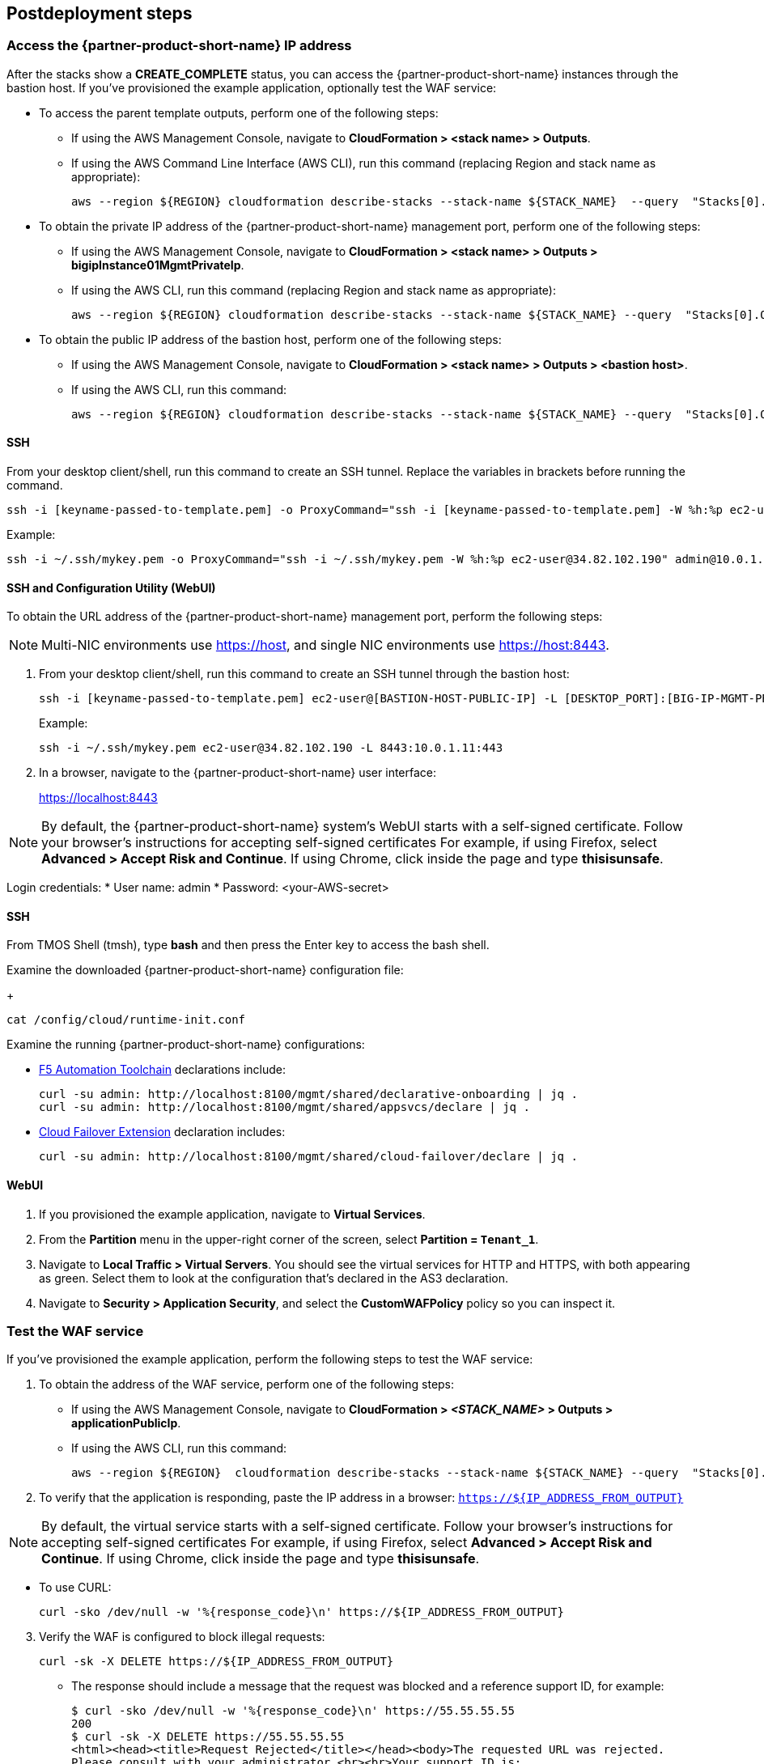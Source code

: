 // Include any postdeployment steps here, such as steps necessary to test that the deployment was successful. If there are no postdeployment steps, leave this file empty.

== Postdeployment steps


=== Access the {partner-product-short-name} IP address

After the stacks show a *CREATE_COMPLETE* status, you can access the {partner-product-short-name} instances through the bastion host. If you've provisioned the example application, optionally test the WAF service:

* To access the parent template outputs, perform one of the following steps:
** If using the AWS Management Console, navigate to *CloudFormation > <stack name> > Outputs*.
** If using the AWS Command Line Interface (AWS CLI), run this command (replacing Region and stack name as appropriate):
+
----
aws --region ${REGION} cloudformation describe-stacks --stack-name ${STACK_NAME}  --query  "Stacks[0].Outputs"
----

* To obtain the private IP address of the {partner-product-short-name} management port, perform one of the following steps:
** If using the AWS Management Console, navigate to *CloudFormation > <stack name> > Outputs > bigipInstance01MgmtPrivateIp*.
** If using the AWS CLI, run this command (replacing Region and stack name as appropriate):
+
----
aws --region ${REGION} cloudformation describe-stacks --stack-name ${STACK_NAME} --query  "Stacks[0].Outputs[ OutputKey=='bigipInstance01MgmtPrivateIp'].OutputValue" --output text
----

* To obtain the public IP address of the bastion host, perform one of the following steps:
** If using the AWS Management Console, navigate to *CloudFormation > <stack name> > Outputs > <bastion host>*.
** If using the AWS CLI, run this command:
+
----
aws --region ${REGION} cloudformation describe-stacks --stack-name ${STACK_NAME} --query  "Stacks[0].Outputs[ OutputKey=='bastionHost'].OutputValue" --output text
----


==== SSH

From your desktop client/shell, run this command to create an SSH tunnel. Replace the variables in brackets before running the command.
----
ssh -i [keyname-passed-to-template.pem] -o ProxyCommand="ssh -i [keyname-passed-to-template.pem] -W %h:%p ec2-user@[BASTION-HOST-PUBLIC-IP]" admin@[BIG-IP-MGMT-PRIVATE-IP]
----

Example:
----
ssh -i ~/.ssh/mykey.pem -o ProxyCommand="ssh -i ~/.ssh/mykey.pem -W %h:%p ec2-user@34.82.102.190" admin@10.0.1.11
----

==== SSH and Configuration Utility (WebUI)

To obtain the URL address of the {partner-product-short-name} management port, perform the following steps:

NOTE: Multi-NIC environments use https://host, and single NIC environments use
https://host:8443.

. From your desktop client/shell, run this command to create an SSH tunnel through the bastion host:
+
----
ssh -i [keyname-passed-to-template.pem] ec2-user@[BASTION-HOST-PUBLIC-IP] -L [DESKTOP_PORT]:[BIG-IP-MGMT-PRIVATE-IP]:[BIGIP-GUI-PORT]
----
+
Example:
+
----
ssh -i ~/.ssh/mykey.pem ec2-user@34.82.102.190 -L 8443:10.0.1.11:443
----

. In a browser, navigate to the {partner-product-short-name} user interface:
+
https://localhost:8443

NOTE: By default, the {partner-product-short-name} system’s WebUI starts with a self-signed
certificate. Follow your browser’s instructions for accepting self-signed certificates
For example, if using Firefox, select *Advanced > Accept Risk and Continue*. If using Chrome, click inside the page and type *thisisunsafe*.

Login credentials:
* User name: admin
* Password: <your-AWS-secret>

==== SSH

From TMOS Shell (tmsh), type *bash* and then press the Enter key to access the bash shell.

Examine the downloaded {partner-product-short-name} configuration file:
+
----
cat /config/cloud/runtime-init.conf
----

Examine the running {partner-product-short-name} configurations:

* https://www.f5.com/pdf/products/automation-toolchain-overview.pdf[F5
Automation Toolchain^] declarations include:
+
[source,bash]
----
curl -su admin: http://localhost:8100/mgmt/shared/declarative-onboarding | jq .
curl -su admin: http://localhost:8100/mgmt/shared/appsvcs/declare | jq .
----

* https://clouddocs.f5.com/products/extensions/f5-cloud-failover/latest/[Cloud
Failover Extension^] declaration includes:
+
[source,bash]
----
curl -su admin: http://localhost:8100/mgmt/shared/cloud-failover/declare | jq .
----

==== WebUI

. If you provisioned the example application, navigate to *Virtual Services*.
. From the *Partition* menu in the upper-right corner of the screen, select *Partition =
`Tenant_1`*.
. Navigate to *Local Traffic > Virtual Servers*. You should see the virtual services for HTTP and HTTPS, with both appearing as green. Select them to look at the configuration that's declared in the
AS3 declaration.

. Navigate to *Security > Application Security*, and select the *CustomWAFPolicy* policy so you can inspect it.


=== Test the WAF service

If you've provisioned the example application, perform the following steps to test the WAF service:

[arabic]
. To obtain the address of the WAF service, perform one of the following steps:

* If using the AWS Management Console, navigate to *CloudFormation > _<STACK_NAME>_ > Outputs > applicationPublicIp*.
* If using the AWS CLI, run this command:
+
----
aws --region ${REGION}  cloudformation describe-stacks --stack-name ${STACK_NAME} --query  "Stacks[0].Outputs[?OutputKey=='applicationPublicIp'].OutputValue" --output text
----

[arabic, start=2]
. To verify that the application is responding, paste the IP address in a browser: `https://${IP_ADDRESS_FROM_OUTPUT}`

NOTE: By default, the virtual service starts with a self-signed
certificate. Follow your browser’s instructions for accepting self-signed certificates
For example, if using Firefox, select *Advanced > Accept Risk and Continue*. If using Chrome, click inside the page and type *thisisunsafe*.

* To use CURL:
+
----
curl -sko /dev/null -w '%{response_code}\n' https://${IP_ADDRESS_FROM_OUTPUT}
----

[arabic, start=3]
. Verify the WAF is configured to block illegal requests:
+
----
curl -sk -X DELETE https://${IP_ADDRESS_FROM_OUTPUT}
----

* The response should include a message that the request was blocked and a reference support ID, for example:
+
----
$ curl -sko /dev/null -w '%{response_code}\n' https://55.55.55.55
200
$ curl -sk -X DELETE https://55.55.55.55
<html><head><title>Request Rejected</title></head><body>The requested URL was rejected.
Please consult with your administrator.<br><br>Your support ID is:
2394594827598561347<br><br><a href='javascript:history.back();'>[Go Back]</a></body></html>
----


=== Test the failover

If you deployed the example application, perform the following steps to test the failover:

[arabic]
. Log in to the {partner-product-short-name} instances.
. Perform the following steps:

* If using the AWS Management Console, navigate to *Device Management of Active Instance > Traffic-Groups*, and select the box next to *traffic-group-1*. Then select *Force to Standby*.
* If using the {partner-product-short-name} command line, run this command:
+
----
tmsh run sys failover standby
----

[arabic, start=2]
. Verify that the Elastic IP address associated with the virtual service (applicationPublicIp) is remapped to the peer {partner-product-short-name} instance (for example, from 10.0.10.11 in Availability Zone 1 to 10.0.20.11 in Availability Zone 2).


[arabic, start=2]
. To verify that the application is responding:

* Paste the IP address in a browser: `https://${IP_ADDRESS_FROM_OUTPUT}`

NOTE: By default, the virtual service starts with a self-signed
certificate. Follow your browser’s instructions for accepting self-signed certificates
For example, if using Firefox, select *Advanced > Accept Risk and Continue*. If using Chrome, click inside the page and type *thisisunsafe*.

* Use CURL:
+
----
curl -sko /dev/null -w '%{response_code}\n' https://${IP_ADDRESS_FROM_OUTPUT}
----

[arabic, start=3]
. Verify the WAF is configured to block illegal requests:
+
----
curl -sk -X DELETE https://${IP_ADDRESS_FROM_OUTPUT}
----

NOTE: In this example, traffic uses Source Network Address Translation (SNAT). According to the example application, the client is the SNAT address. The real client IP is passed via the `x-forwarded-for:` header. Observe how the client IP address changes from one {partner-product-short-name} instance in one Availability Zone to the other.


== Best practices for using {partner-product-short-name} on AWS
// Provide post-deployment best practices for using the technology on AWS, including considerations such as migrating data, backups, ensuring high performance, high availability, etc. Link to software documentation for detailed information.

// _Add any best practices for using the software._

For illustration purposes, this Partner Solution provides an option to pre-provision additional cloud resources (IP addresses)
needed for an example virtual service. However, in practice, it's designed solely to facilitate the initial deployment as cloud-init runs once. It's typically used for initial provisioning, not as the primary configuration API for a
long-running platform. More typically in an infrastructure use case,
virtual services are added after initial deployment, outside the lifecycle of this Cloudformation template.

=== Add services via the cloud
Provision additional IP addresses on the desired network interfaces. Refer to the following resources:
- https://docs.aws.amazon.com/AWSEC2/latest/UserGuide/MultipleIP.html#ManageMultipleIP[Assign a secondary private IPv4 address^]
- https://docs.aws.amazon.com/AWSEC2/latest/UserGuide/elastic-ip-addresses-eip.html#using-instance-addressing-eips-allocating[Allocate an Elastic IP address^]
- https://docs.aws.amazon.com/AWSEC2/latest/UserGuide/elastic-ip-addresses-eip.html#using-instance-addressing-eips-associating[Associate an Elastic IP address with an instance or network interface^]

=== Add services via {partner-product-short-name}
Create virtual services that match the secondary IP addresses. Also update the AS3 declaration with additional virtual services. Refer to https://clouddocs.f5.com/products/extensions/f5-appsvcs-extension/latest/userguide/composing-a-declaration.html[Composing an AS3 Declaration^] for more information.


NOTE: For cloud resources, templates can be created or customized to pre-provision
and update addtional resources (for example, various combinations of
NICs, IPs, public IPs, etc). Refer to the link:#_support[Support] section
for more information. For the {partner-product-short-name} configurations, use either REST or Automation Toolchain clients like
https://ansible.github.io/workshops/exercises/ansible_f5/3.0-as3-intro/[Ansible^] or https://registry.terraform.io/providers/F5Networks/bigip/latest/docs/resources/bigip_as3[Terraform^].

== Delete the deployment

Cloudformation doesn't delete S3 buckets that contain data. To delete this deployment, manually empty and/or delete the S3 bucket created for the Cloud Failover Extension (provided via the *cfeS3Bucket* parameter). In the AWS Management Console, go to S3 and search for the *cfeS3Bucket* bucket name. Select the radio button associated with the bucket and select *Empty*.

You can now delete the deployment. Still in the AWS Management Console, open Cloudformation, go to *Stacks*, and select the radio button associated with the parent stack. Finally, select *Empty*.

For more information, refer to https://docs.aws.amazon.com/AWSCloudFormation/latest/UserGuide/troubleshooting.html[Troubleshooting AWS CloudFormation^].


== Security
// Provide post-deployment best practices for using the technology on AWS, including considerations such as migrating data, backups, ensuring high performance, high availability, etc. Link to software documentation for detailed information.


[arabic]
This solution requires internet access for downloading additional F5 software components used for onboarding and configuring the {partner-product-short-name} instance (via GitHub.com). Internet access is required via
the management interface and then via a dataplane interface (for
example, external Self-IP) once a default route is configured. Refer to
https://support.f5.com/csp/article/K13284[Overview of management interface routing^] for
more details. By default, as a convenience, this Partner Solution provisions
public IP addresses to enable this, but in a production environment, outbound
access should be provided by a `routed` SNAT service (for example, NAT
gateway, custom firewall, etc).

NOTE: Access via web proxy is not
currently supported. Other options include either (1) hosting the file locally
and modifying the runtime-init package URL and configuration files to
point to local URLs instead or (2) Baking them into a custom image, using
the https://clouddocs.f5.com/cloud/public/v1/ve-image-gen_index.html[F5 BIG-IP Image Generation Tool^].

Internet access is also required for contacting native cloud services (for example, s3.amazonaws.com, ec2.amazonaws.com, etc.) for various cloud integrations.

=== Onboarding
Use https://github.com/f5networks/f5-bigip-runtime-init[F5 BIG-IP Runtime
Init^] to fetch secrets from native vault services.

=== Operation

Use the following resources:

* https://clouddocs.f5.com/products/extensions/f5-appsvcs-extension/latest/[F5 Application Services 3^] for features like Service Discovery
* https://clouddocs.f5.com/products/extensions/f5-telemetry-streaming/latest/[F5 Telemetry Streaming^] for logging and reporting
* https://clouddocs.f5.com/products/extensions/f5-cloud-failover/latest/[Cloud Failover Extension^] for updating IP addresses and route mappings

You can use additional cloud services like https://docs.aws.amazon.com/vpc/latest/privatelink/vpc-endpoints.html[VPC endpoints^] to address calls to native services traversing the internet. See the link:#_security[Security] section for more details.

The Partner Solution's CloudFormation template downloads the following helper code to configure the
{partner-product-short-name} system:

* f5-bigip-runtime-init.gz.run: The self-extracting installer for the F5
BIG-IP Runtime Init RPM can be verified against a SHA256 checksum
provided as a release asset on the F5 BIG-IP Runtime Init public GitHub
repository, for example:
https://github.com/F5Networks/f5-bigip-runtime-init/releases/download/1.4.1/f5-bigip-runtime-init-1.4.1-1.gz.run.sha256.
* F5 BIG-IP Runtime Init: The self-extracting installer script extracts,
verifies, and installs the F5 BIG-IP Runtime Init RPM package. Package
files are signed by F5 and automatically verified using GPG.
* F5 Automation Toolchain components: F5 BIG-IP Runtime Init downloads,
installs, and configures the F5 Automation Toolchain components.
Although optional, F5 recommends adding the *extensionHash* field to
each extension installation operation in the configuration file. This field triggers verification of the downloaded component package
checksum against the provided value. The checksum values are published
as release assets on each extension’s public GitHub repository, for
example:
https://github.com/F5Networks/f5-appsvcs-extension/releases/download/v3.30.0/f5-appsvcs-3.30.0-5.noarch.rpm.sha256

The following configuration file verifies the DO
and application services extensions before configuring AS3 from a local
file:

[source,yaml]
----
runtime_parameters: []
extension_packages:
    install_operations:
        - extensionType: do
          extensionVersion: 1.23.0
          extensionHash: bfe88c7cf3fdb24adc4070590c27488e203351fc808d57ae6bbb79b615d66d27
        - extensionType: as3
          extensionVersion: 3.30.0
          extensionHash: 47cc7bb6962caf356716e7596448336302d1d977715b6147a74a142dc43b391b
extension_services:
    service_operations:
      - extensionType: as3
        type: url
        value: file:///examples/declarations/as3.json
----

For more information about F5 BIG-IP Runtime Init and additional examples, refer to the https://github.com/F5Networks/f5-bigip-runtime-init/blob/main/README.md[GitHub repository^].


This template can send non-identifiable statistical information to F5 Networks to help improve templates. You can disable this functionality for this deployment by setting the value of the **allowUsageAnalytics** input parameter to *false*, or you can disable it system-wide by setting the **autoPhonehome** system class property value to *false* in the F5 Declarative Onboarding declaration. Refer to the link:#_customize_the_big_ip_ve_configuration[Customizing the BIG-IP Configuration] section for more information.


{partner-product-short-name} may contact the following list of endpoints during onboarding:

* {partner-product-short-name} image default:
** vector2.brightcloud.com (by {partner-product-short-name} image for
https://support.f5.com/csp/article/K03011490[IPI subscription validation^])

* Solution/onboarding:
** github.com (for downloading helper packages mentioned earlier)
** f5-cft.s3.amazonaws.com (downloading GPG Key and other helper configuration files)
** license.f5.com (licensing functions)

* Telemetry:

** product-s.apis.f5.com.
** f5-prod-webdev-prod.apigee.net.
** id-prod-global-endpoint.trafficmanager.net.
** global.azure-devices-provisioning.net.
** www-google-analytics.l.google.com
